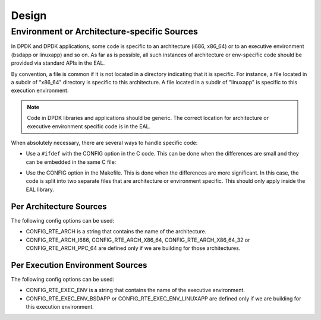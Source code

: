 Design
======

Environment or Architecture-specific Sources
--------------------------------------------

In DPDK and DPDK applications, some code is specific to an architecture (i686, x86_64) or to an executive environment (bsdapp or linuxapp) and so on.
As far as is possible, all such instances of architecture or env-specific code should be provided via standard APIs in the EAL.

By convention, a file is common if it is not located in a directory indicating that it is specific.
For instance, a file located in a subdir of "x86_64" directory is specific to this architecture.
A file located in a subdir of "linuxapp" is specific to this execution environment.

.. note::

	Code in DPDK libraries and applications should be generic.
	The correct location for architecture or executive environment specific code is in the EAL.

When absolutely necessary, there are several ways to handle specific code:

* Use a ``#ifdef`` with the CONFIG option in the C code.
  This can be done when the differences are small and they can be embedded in the same C file:

.. code-block: console

   #ifdef RTE_ARCH_I686
   toto();
   #else
   titi();
   #endif

* Use the CONFIG option in the Makefile. This is done when the differences are more significant.
  In this case, the code is split into two separate files that are architecture or environment specific.  This should only apply inside the EAL library.

.. note:

	As in the linux kernel, the "CONFIG_" prefix is not used in C code.
	This is only needed in Makefiles or shell scripts.

Per Architecture Sources
~~~~~~~~~~~~~~~~~~~~~~~~

The following config options can be used:

* CONFIG_RTE_ARCH is a string that contains the name of the architecture.
* CONFIG_RTE_ARCH_I686, CONFIG_RTE_ARCH_X86_64, CONFIG_RTE_ARCH_X86_64_32 or CONFIG_RTE_ARCH_PPC_64 are defined only if we are building for those architectures.

Per Execution Environment Sources
~~~~~~~~~~~~~~~~~~~~~~~~~~~~~~~~~

The following config options can be used:

* CONFIG_RTE_EXEC_ENV is a string that contains the name of the executive environment.
* CONFIG_RTE_EXEC_ENV_BSDAPP or CONFIG_RTE_EXEC_ENV_LINUXAPP are defined only if we are building for this execution environment.
